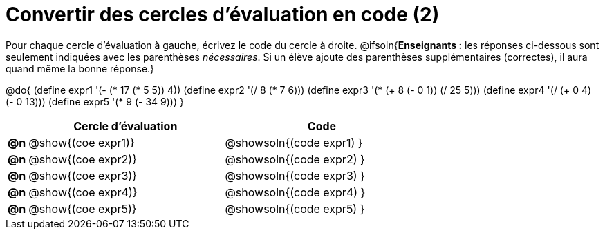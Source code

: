 = Convertir des cercles d'évaluation en code (2)

Pour chaque cercle d'évaluation à gauche, écrivez le code du cercle à droite.
@ifsoln{*Enseignants :* les réponses ci-dessous sont seulement indiquées avec les
parenthèses _nécessaires_. Si un élève ajoute des parenthèses supplémentaires (correctes), il aura quand même la bonne réponse.}

@do{
 (define expr1 '(- (* 17 (* 5 5)) 4))
 (define expr2 '(/ 8 (* 7 6)))
 (define expr3 '(* (+ 8 (- 0 1)) (/ 25 5)))
 (define expr4 '(/ (+ 0 4) (- 0 13)))
 (define expr5 '(* 9 (- 34 9)))
}

[.FillVerticalSpace, cols=".^1a,^.^10a,^.^10a",options="header",stripes="none"]
|===
|	| Cercle d'évaluation	| Code
|*@n*| @show{(coe expr1)}	| @showsoln{(code expr1) }
|*@n*| @show{(coe expr2)}	| @showsoln{(code expr2) }
|*@n*| @show{(coe expr3)}	| @showsoln{(code expr3) }
|*@n*| @show{(coe expr4)}	| @showsoln{(code expr4) }
|*@n*| @show{(coe expr5)}	| @showsoln{(code expr5) }
|===
